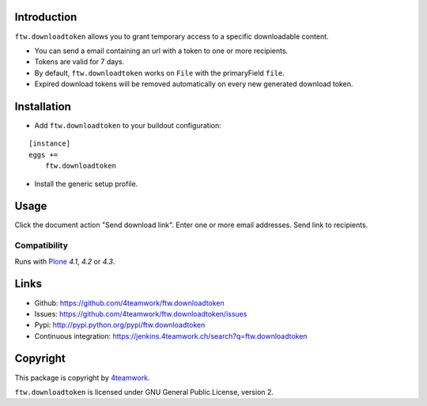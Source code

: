 Introduction
============

``ftw.downloadtoken`` allows you to grant temporary access to a specific
downloadable content.

- You can send a email containing an url with a token to one or more recipients.

- Tokens are valid for 7 days.

- By default, ``ftw.downloadtoken`` works on ``File`` with the primaryField
  ``file``.

- Expired download tokens will be removed automatically on every new generated
  download token.


Installation
============

- Add ``ftw.downloadtoken`` to your buildout configuration:

::

    [instance]
    eggs +=
        ftw.downloadtoken

- Install the generic setup profile.



Usage
=====

Click the document action "Send download link".
Enter one or more email addresses.
Send link to recipients.



Compatibility
-------------

Runs with `Plone <http://www.plone.org/>`_ `4.1`, `4.2` or `4.3`.


Links
=====

- Github: https://github.com/4teamwork/ftw.downloadtoken
- Issues: https://github.com/4teamwork/ftw.downloadtoken/issues
- Pypi: http://pypi.python.org/pypi/ftw.downloadtoken
- Continuous integration: https://jenkins.4teamwork.ch/search?q=ftw.downloadtoken


Copyright
=========

This package is copyright by `4teamwork <http://www.4teamwork.ch/>`_.

``ftw.downloadtoken`` is licensed under GNU General Public License, version 2.
